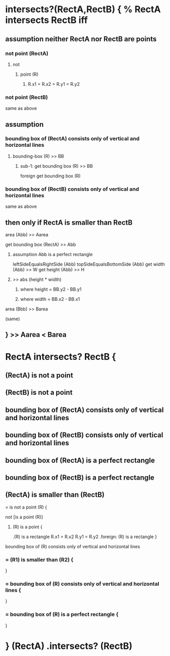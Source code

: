 *        intersects?(RectA,RectB) {  % RectA intersects RectB iff
**            assumption neither RectA nor RectB are points
***      not point (RectA)
****       not
*****        point (R)
******         R.x1 = R.x2 = R.y1 = R.y2
***      not point (RectB)
         same as above
**            assumption
***      bounding box of (RectA) consists only of vertical and horizontal lines
****       bounding-box (R) >> BB
*****        sub-1: get bounding box (R) >> BB
               foreign get bounding box (R)
***      bounding box of (RectB) consists only of vertical and horizontal lines
           same as above
**            then only if RectA is smaller than RectB
****            area (Abb) >> Aarea
                  get bounding box (RectA) >> Abb
******           assumption Abb is a perfect rectangle
                   leftSideEqualsRightSide (Abb)
                   topSideEqualsBottomSide (Abb)
                   get width (Abb) >> W
                   get height (Abb) >> H
*****           >> abs (height * width)
******            where height = BB.y2 - BB.y1
******            where width = BB.x2 - BB.x1
****            area (Bbb) >> Barea
        (same)
**            } >> Aarea < Barea


* RectA intersects? RectB {
**    (RectA) is not a point
**    (RectB) is not a point
**    bounding box of (RectA) consists only of vertical and horizontal lines
**    bounding box of (RectB) consists only of vertical and horizontal lines
**    bounding box of (RectA) is a perfect rectangle
**    bounding box of (RectB) is a perfect rectangle
**    (RectA) is smaller than (RectB)
****  = is not a point (R) {
          not [is a point (R)]
*****     (R) is a point {
             .(R) is a rectangle
             R.x1 = R.x2
	     R.y1 = R.y2
             .foreign: (R) is a rectangle
        }
****    bounding box of (R) consists only of vertical and horizontal lines

***   = (R1) is smaller than (R2) {
      }
***   = bounding box of (R) consists only of vertical and horizontal lines {
      }
***   = bounding box of (R) is a perfect rectangle {
      }
* } (RectA) .intersects? (RectB)
  
